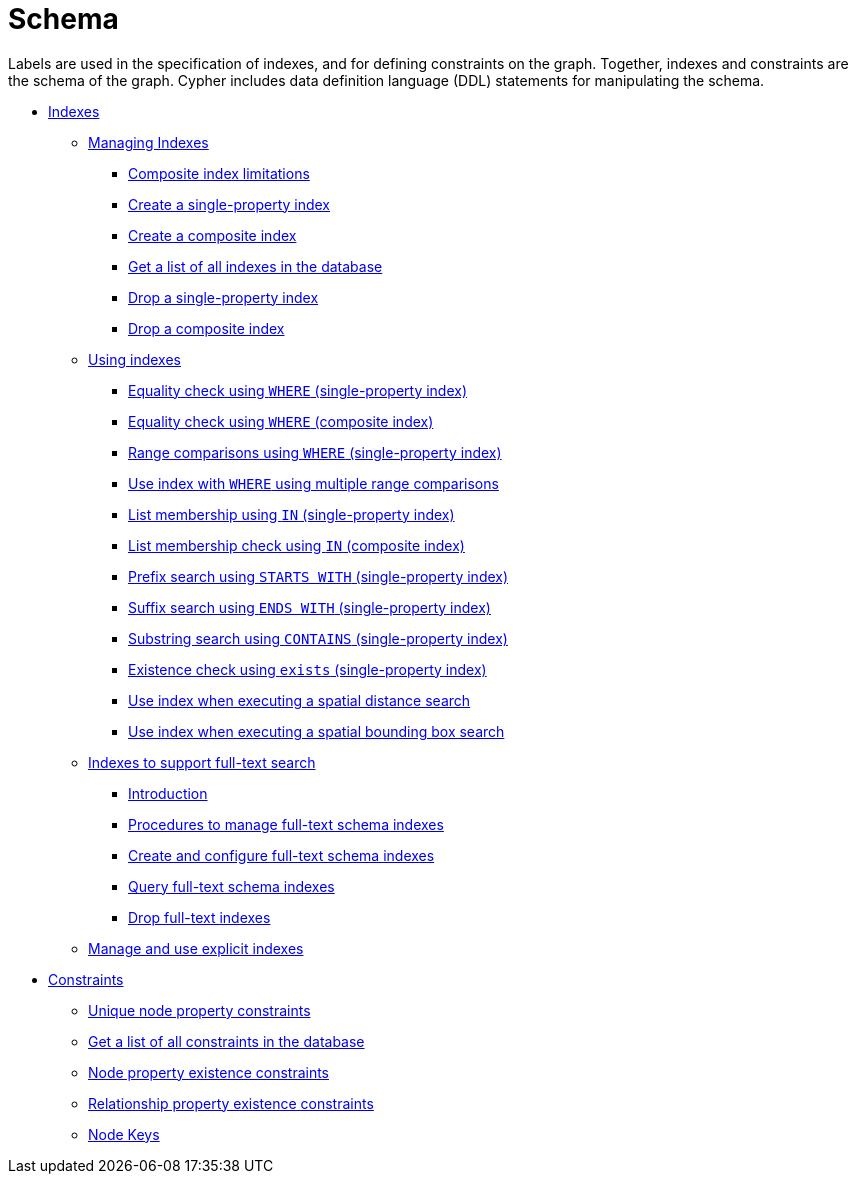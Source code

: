 [[cypher-schema]]
= Schema
:description: This section explains how to work with an optional schema in Neo4j in the Cypher query language. 

Labels are used in the specification of indexes, and for defining constraints on the graph.
Together, indexes and constraints are the schema of the graph.
Cypher includes data definition language (DDL) statements for manipulating the schema.

* xref:schema/indexes.adoc[Indexes]
** xref:schema/indexes.adoc#query-schema-index-introduction[Managing Indexes]
*** xref:schema/indexes.adoc#schema-index-single-vs-composite-index[Composite index limitations]
*** xref:schema/indexes.adoc#schema-index-create-a-single-property-index[Create a single-property index]
*** xref:schema/indexes.adoc#schema-index-create-a-composite-index[Create a composite index]
*** xref:schema/indexes.adoc#schema-index-get-a-list-of-all-indexes-in-the-database[Get a list of all indexes in the database]
*** xref:schema/indexes.adoc#schema-index-drop-a-single-property-index[Drop a single-property index]
*** xref:schema/indexes.adoc#schema-index-drop-a-composite-index[Drop a composite index]
** xref:schema/indexes.adoc#schema-index-using-indexes[Using indexes]
*** xref:schema/indexes.adoc#schema-index-equality-check-using-where-single-property-index[Equality check using `WHERE` (single-property index)]
*** xref:schema/indexes.adoc#schema-index-equality-check-using-where-composite-index[Equality check using `WHERE` (composite index)]
*** xref:schema/indexes.adoc#schema-index-range-comparisons-using-where-single-property-index[Range comparisons using `WHERE` (single-property index)]
*** xref:schema/indexes.adoc#schema-index-multiple-range-comparisons-using-where-single-property-index[Use index with `WHERE` using multiple range comparisons]
*** xref:schema/indexes.adoc#schema-index-list-membership-check-using-in-single-property-index[List membership using `IN` (single-property index)]
*** xref:schema/indexes.adoc#schema-index-list-membership-check-using-in-composite-index[List membership check using `IN` (composite index)]
*** xref:schema/indexes.adoc#schema-index-prefix-search-using-starts-with-single-property-index[Prefix search using `STARTS WITH` (single-property index)]
*** xref:schema/indexes.adoc#schema-index-suffix-search-using-ends-with-single-property-index[Suffix search using `ENDS WITH` (single-property index)]
*** xref:schema/indexes.adoc#schema-index-substring-search-using-contains-single-property-index[Substring search using `CONTAINS` (single-property index)]
*** xref:schema/indexes.adoc#schema-index-existence-check-using-exists-single-property-index[Existence check using `exists` (single-property index)]
*** xref:schema/indexes.adoc#schema-index-spatial-distance-searches-single-property-index[Use index when executing a spatial distance search]
*** xref:schema/indexes.adoc#schema-index-spatial-bounding-box-searches-single-property-index[Use index when executing a spatial bounding box search]
** xref:schema/indexes.adoc#schema-index-fulltext-search[Indexes to support full-text search]
*** xref:schema/indexes.adoc#schema-index-fulltext-search-introduction[Introduction]
*** xref:schema/indexes.adoc#schema-index-fulltext-search-manage[Procedures to manage full-text schema indexes]
*** xref:schema/indexes.adoc#schema-index-fulltext-search-create-and-configure[Create and configure full-text schema indexes]
*** xref:schema/indexes.adoc#schema-index-fulltext-search-query[Query full-text schema indexes]
*** xref:schema/indexes.adoc#schema-index-fulltext-search-drop[Drop full-text indexes]
** xref:schema/indexes.adoc#explicit-indexes-procedures[Manage and use explicit indexes]
* xref:schema/constraints.adoc[Constraints]
** xref:schema/constraints.adoc#query-constraint-unique-nodes[Unique node property constraints]
** xref:schema/constraints.adoc#constraints-get-a-list-of-all-constraints-in-the-database[Get a list of all constraints in the database]
** xref:schema/constraints.adoc#query-constraint-prop-exist-nodes[Node property existence constraints]
** xref:schema/constraints.adoc#query-constraint-prop-exist-rels[Relationship property existence constraints]
** xref:schema/constraints.adoc#query-constraint-node-key[Node Keys]



